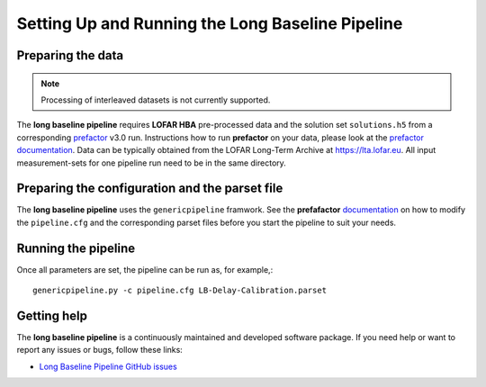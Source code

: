 .. _prep_and_run:

*************************************************
Setting Up and Running the Long Baseline Pipeline
*************************************************

.. _preparation:

==================
Preparing the data
==================

.. note::

    Processing of interleaved datasets is not currently supported.

The **long baseline pipeline** requires **LOFAR HBA** pre-processed data and the solution set ``solutions.h5`` from a corresponding `prefactor`_ v3.0 run. Instructions how to run **prefactor** on your data, please look at the `prefactor documentation`_.
Data can be typically obtained from the LOFAR Long-Term Archive at https://lta.lofar.eu. All
input measurement-sets for one pipeline run need to be in the same directory.
  
.. _parset:

===============================================
Preparing the configuration and the parset file
===============================================
The **long baseline pipeline** uses the ``genericpipeline`` framwork. See the **prefafactor** `documentation`_ on how to modify the ``pipeline.cfg`` and the corresponding parset files before you start the pipeline to suit your needs.


.. _running:

====================
Running the pipeline
====================

Once all parameters are set, the pipeline can be run as, for example,::

   genericpipeline.py -c pipeline.cfg LB-Delay-Calibration.parset
   
.. _help:

============
Getting help
============

The **long baseline pipeline** is a continuously maintained and developed software package.
If you need help or want to report any issues or bugs, follow these links:

- `Long Baseline Pipeline GitHub issues`_

.. - Frequently Asked Questions (`FAQ`_)


.. _Long Baseline Pipeline GitHub issues: https://github.com/lmorabit/long_baseline_pipeline/issues
.. .. _FAQ: https://github.com/lofar-astron/prefactor/wiki/Documentation%3A-Faq  
.. _prefactor: https://github.com/lofar-astron/prefactor
.. _prefactor documentation: https://www.astron.nl/citt/prefactor/
.. _documentation: file:///media/quasarfix/media/cep3/prefactor/docs/build/html/parset.html
